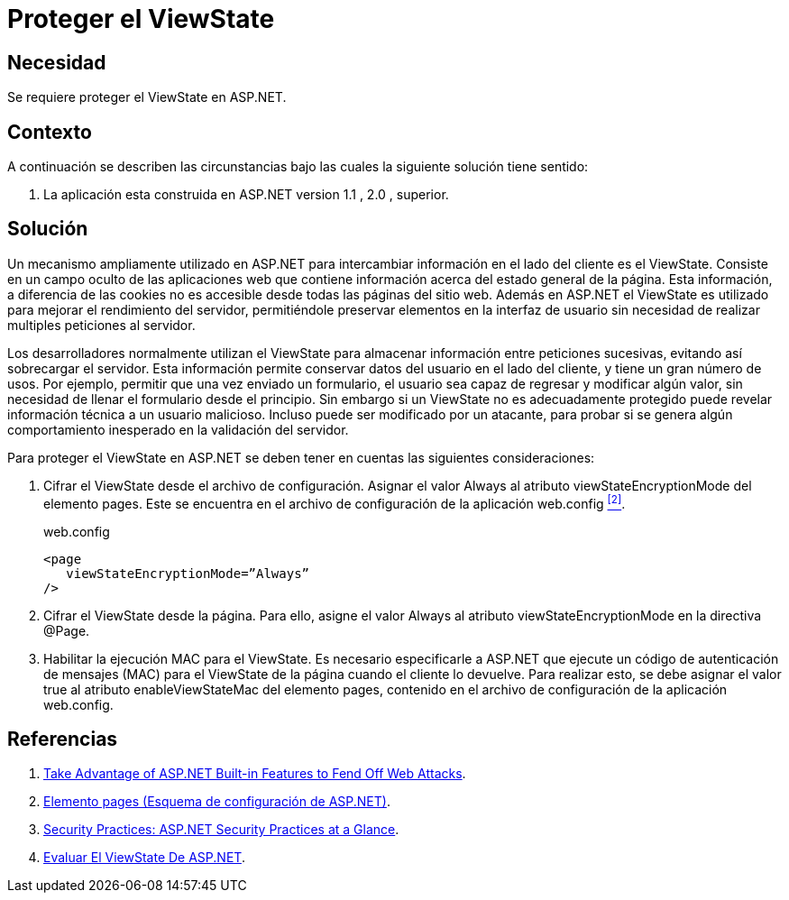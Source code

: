 :slug: products/defends/aspnet/proteger-viewstate/
:category: aspnet
:description: Nuestros ethical hackers explican como evitar vulnerabilidades de seguridad mediante la programacion segura en ASP.NET al proteger adecuadamente el ViewState. La información almacenada en el ViewState le permite a un atacante conocer detalles técnicos de la misma para realizar ataques complejos.
:keywords: ASP.NET, Seguridad, ViewState, Protección, Cifrado, Cliente
:defends: yes

= Proteger el ViewState

== Necesidad

Se requiere proteger el +ViewState+ en +ASP.NET+.

== Contexto

A continuación se describen las circunstancias
bajo las cuales la siguiente solución tiene sentido:

. La aplicación esta construida en +ASP.NET+ version +1.1+ , +2.0+ , superior.

== Solución

Un mecanismo ampliamente utilizado en +ASP.NET+
para intercambiar información en el lado del cliente es el +ViewState+.
Consiste en un campo oculto de las aplicaciones web
que contiene información acerca del estado general de la página.
Esta información, a diferencia de las +cookies+
no es accesible desde todas las páginas del sitio web.
Además en +ASP.NET+ el +ViewState+ es utilizado
para mejorar el rendimiento del servidor,
permitiéndole preservar elementos en la interfaz de usuario
sin necesidad de realizar multiples peticiones al servidor.

Los desarrolladores normalmente utilizan el +ViewState+
para almacenar información entre peticiones sucesivas,
evitando así sobrecargar el servidor.
Esta información permite conservar datos del usuario
en el lado del cliente, y tiene un gran número de usos.
Por ejemplo, permitir que una vez enviado un formulario,
el usuario sea capaz de regresar y modificar algún valor,
sin necesidad de llenar el formulario desde el principio.
Sin embargo si un +ViewState+ no es adecuadamente protegido
puede revelar información técnica a un usuario malicioso.
Incluso puede ser modificado por un atacante,
para probar si se genera algún comportamiento inesperado
en la validación del servidor.

Para proteger el +ViewState+ en +ASP.NET+
se deben tener en cuentas las siguientes consideraciones:

. Cifrar el +ViewState+ desde el archivo de configuración.
Asignar el valor +Always+ al atributo +viewStateEncryptionMode+
del elemento +pages+.
Este se encuentra en el archivo de configuración
de la aplicación +web.config+ <<r2, ^[2]^>>.
+
.web.config
[source, csharp, linenums]
----
<page
   viewStateEncryptionMode=”Always”
/>
----

. Cifrar el +ViewState+ desde la página.
Para ello, asigne el valor +Always+ al atributo +viewStateEncryptionMode+
en la directiva +@Page+.

. Habilitar la ejecución +MAC+ para el +ViewState+.
Es necesario especificarle a +ASP.NET+
que ejecute un código de autenticación de mensajes (+MAC+)
para el +ViewState+ de la página cuando el cliente lo devuelve.
Para realizar esto,
se debe asignar el valor +true+ al atributo +enableViewStateMac+
del elemento +pages+,
contenido en el archivo de configuración de la aplicación +web.config+.

== Referencias

. [[r1]] link:https://msdn.microsoft.com/en-us/library/ms972969.aspx#securitybarriers_topic2[Take Advantage of ASP.NET Built-in Features to Fend Off Web Attacks].

. [[r2]] link:https://docs.microsoft.com/es-es/previous-versions/dotnet/netframework-2.0/950xf363(v=vs.80)[Elemento pages (Esquema de configuración de ASP.NET)].

. [[r3]] link:https://docs.microsoft.com/en-us/previous-versions/msp-n-p/ff650037(v=pandp.10)#pagpractices0001_sensitivedata[Security Practices: ASP.NET Security Practices at a Glance].

. [[r4]] link:http://www.reydes.com/d/?q=Evaluar_el_ViewState_de_ASP_NET[Evaluar El ViewState De ASP.NET].
